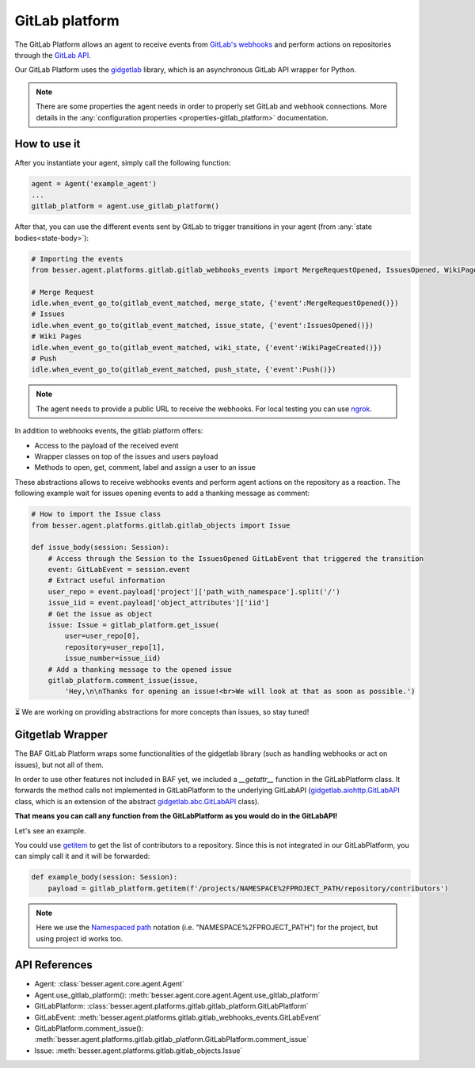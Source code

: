 GitLab platform
===============

The GitLab Platform allows an agent to receive events from
`GitLab's webhooks <https://docs.gitlab.com/ee/user/project/integrations/webhook_events.html>`_
and perform actions on repositories through the
`GitLab API <https://docs.gitlab.com/ee/api/rest>`_.

Our GitLab Platform uses the `gidgetlab <https://gitlab.com/beenje/gidgetlab>`_
library, which is an asynchronous GitLab API wrapper for Python.

.. note::

    There are some properties the agent needs in order to properly set GitLab and webhook connections. More details in
    the :any:`configuration properties <properties-gitlab_platform>` documentation.


How to use it
-------------

After you instantiate your agent, simply call the following function:

.. code:: python

    agent = Agent('example_agent')
    ...
    gitlab_platform = agent.use_gitlab_platform()

After that, you can use the different events sent by GitLab to trigger transitions in your agent
(from :any:`state bodies<state-body>`):

.. code:: python

    # Importing the events
    from besser.agent.platforms.gitlab.gitlab_webhooks_events import MergeRequestOpened, IssuesOpened, WikiPageCreated, Push

    # Merge Request
    idle.when_event_go_to(gitlab_event_matched, merge_state, {'event':MergeRequestOpened()})
    # Issues
    idle.when_event_go_to(gitlab_event_matched, issue_state, {'event':IssuesOpened()})
    # Wiki Pages
    idle.when_event_go_to(gitlab_event_matched, wiki_state, {'event':WikiPageCreated()})
    # Push
    idle.when_event_go_to(gitlab_event_matched, push_state, {'event':Push()})


.. note::

    The agent needs to provide a public URL to receive the webhooks.
    For local testing you can use `ngrok <https://ngrok.com/docs/getting-started/>`_.


In addition to webhooks events, the gitlab platform offers:

- Access to the payload of the received event
- Wrapper classes on top of the issues and users payload
- Methods to open, get, comment, label and assign a user to an issue

These abstractions allows to receive webhooks events and perform agent actions on the repository as a reaction.
The following example wait for issues opening events to add a thanking message as comment:

.. code:: python

    # How to import the Issue class
    from besser.agent.platforms.gitlab.gitlab_objects import Issue

    def issue_body(session: Session):
        # Access through the Session to the IssuesOpened GitLabEvent that triggered the transition
        event: GitLabEvent = session.event
        # Extract useful information
        user_repo = event.payload['project']['path_with_namespace'].split('/')
        issue_iid = event.payload['object_attributes']['iid']
        # Get the issue as object
        issue: Issue = gitlab_platform.get_issue(
            user=user_repo[0],
            repository=user_repo[1],
            issue_number=issue_iid)
        # Add a thanking message to the opened issue
        gitlab_platform.comment_issue(issue,
            'Hey,\n\nThanks for opening an issue!<br>We will look at that as soon as possible.')


⏳ We are working on providing abstractions for more concepts than issues, so stay tuned!


Gitgetlab Wrapper
-----------------

The BAF GitLab Platform wraps some functionalities of the gidgetlab library (such as handling webhooks or
act on issues), but not all of them.

In order to use other features not included in BAF yet, we included a `__getattr__` function in the GitLabPlatform
class. It forwards the method calls not implemented in GitLabPlatform to the underlying GitLabAPI
(`gidgetlab.aiohttp.GitLabAPI <https://gidgetlab.readthedocs.io/en/latest/aiohttp.html#gidgetlab.aiohttp.GitLabAPI>`_
class, which is an extension of the abstract
`gidgetlab.abc.GitLabAPI <https://gidgetlab.readthedocs.io/en/latest/abc.html#gidgetlab.abc.GitLabAPI>`_ class).

**That means you can call any function from the GitLabPlatform as you would do in the GitLabAPI!**

Let's see an example.

You could use `getitem <https://gidgetlab.readthedocs.io/en/latest/abc.html#gidgetlab.abc.GitLabAPI.getitem>`_
to get the list of contributors to a repository. Since this is not integrated in our GitLabPlatform,
you can simply call it and it will be forwarded:

.. code:: python

    def example_body(session: Session):
        payload = gitlab_platform.getitem(f'/projects/NAMESPACE%2FPROJECT_PATH/repository/contributors')

.. note::

    Here we use the `Namespaced path <https://docs.gitlab.com/ee/api/rest/index.html#namespaced-paths>`_
    notation (i.e. "NAMESPACE%2FPROJECT_PATH") for the project, but using project id works too.

API References
--------------

- Agent: :class:`besser.agent.core.agent.Agent`
- Agent.use_gitlab_platform(): :meth:`besser.agent.core.agent.Agent.use_gitlab_platform`
- GitLabPlatform: :class:`besser.agent.platforms.gitlab.gitlab_platform.GitLabPlatform`
- GitLabEvent: :meth:`besser.agent.platforms.gitlab.gitlab_webhooks_events.GitLabEvent`
- GitLabPlatform.comment_issue(): :meth:`besser.agent.platforms.gitlab.gitlab_platform.GitLabPlatform.comment_issue`
- Issue: :meth:`besser.agent.platforms.gitlab.gitlab_objects.Issue`

